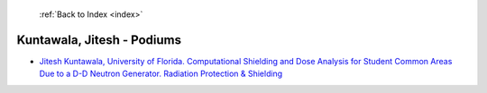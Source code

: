  :ref:`Back to Index <index>`

Kuntawala, Jitesh - Podiums
---------------------------

* `Jitesh Kuntawala, University of Florida. Computational Shielding and Dose Analysis for Student Common Areas Due to a D-D Neutron Generator. Radiation Protection & Shielding <../_static/docs/320.pdf>`_
